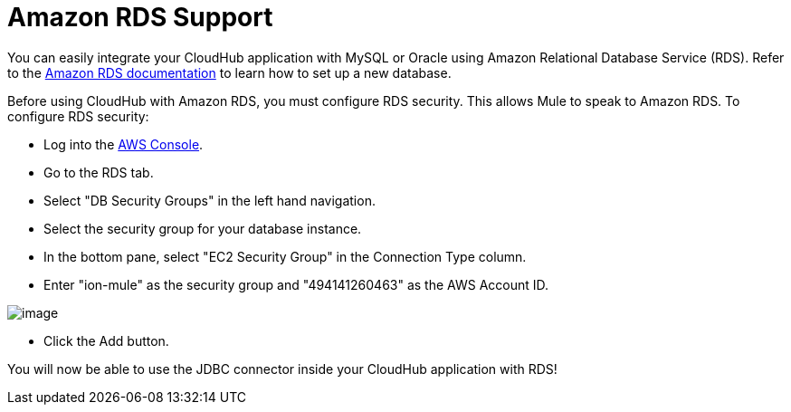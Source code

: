 = Amazon RDS Support

You can easily integrate your CloudHub application with MySQL or Oracle using Amazon Relational Database Service (RDS). Refer to the http://aws.amazon.com/rds/[Amazon RDS documentation] to learn how to set up a new database.

Before using CloudHub with Amazon RDS, you must configure RDS security. This allows Mule to speak to Amazon RDS. To configure RDS security:

* Log into the https://console.aws.amazon.com/rds/home[AWS Console].
* Go to the RDS tab.
* Select "DB Security Groups" in the left hand navigation.
* Select the security group for your database instance.
* In the bottom pane, select "EC2 Security Group" in the Connection Type column.
* Enter "ion-mule" as the security group and "494141260463" as the AWS Account ID.

image:/docs/download/attachments/122752464/aws-rds.png?version=1&modificationDate=1307574577736[image]

* Click the Add button.

You will now be able to use the JDBC connector inside your CloudHub application with RDS!
